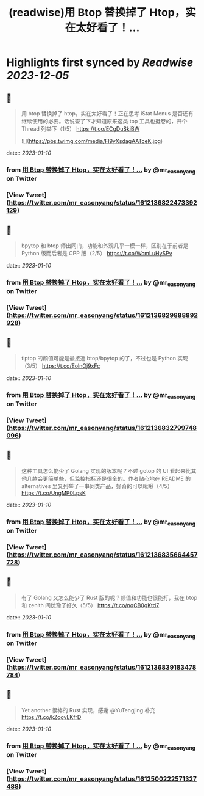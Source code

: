 :PROPERTIES:
:title: (readwise)用 Btop 替换掉了 Htop，实在太好看了！...
:END:

:PROPERTIES:
:author: [[mr_easonyang on Twitter]]
:full-title: "用 Btop 替换掉了 Htop，实在太好看了！..."
:category: [[tweets]]
:url: https://twitter.com/mr_easonyang/status/1612136822473392129
:image-url: https://pbs.twimg.com/profile_images/1611817121453080576/8YPBDnUK.jpg
:END:

* Highlights first synced by [[Readwise]] [[2023-12-05]]
** 📌
#+BEGIN_QUOTE
用 btop 替换掉了 htop，实在太好看了！正在思考 iStat Menus 是否还有继续使用的必要。话说查了下才知道原来这类 top 工具也挺卷的，开个 Thread 列举下（1/5）
https://t.co/ECgDuSkiBW 

![](https://pbs.twimg.com/media/Fl9yXsdagAATceK.jpg) 
#+END_QUOTE
    date:: [[2023-01-10]]
*** from _用 Btop 替换掉了 Htop，实在太好看了！..._ by @mr_easonyang on Twitter
*** [View Tweet](https://twitter.com/mr_easonyang/status/1612136822473392129)
** 📌
#+BEGIN_QUOTE
bpytop 和 btop 师出同门，功能和外观几乎一模一样，区别在于前者是 Python 版而后者是 CPP 版（2/5） https://t.co/WcmLuHySPv 
#+END_QUOTE
    date:: [[2023-01-10]]
*** from _用 Btop 替换掉了 Htop，实在太好看了！..._ by @mr_easonyang on Twitter
*** [View Tweet](https://twitter.com/mr_easonyang/status/1612136829888892928)
** 📌
#+BEGIN_QUOTE
tiptop 的颜值可能是最接近 btop/bpytop 的了，不过也是 Python 实现（3/5） https://t.co/EolnOj9xFc 
#+END_QUOTE
    date:: [[2023-01-10]]
*** from _用 Btop 替换掉了 Htop，实在太好看了！..._ by @mr_easonyang on Twitter
*** [View Tweet](https://twitter.com/mr_easonyang/status/1612136832799748096)
** 📌
#+BEGIN_QUOTE
这种工具怎么能少了 Golang 实现的版本呢？不过 gotop 的 UI 看起来比其他几款会更简单些，但监控指标还是很全的。作者贴心地在 README 的 alternatives 里又列举了一串同类产品，好奇的可以瞅瞅（4/5） https://t.co/UngMP0LpsK 
#+END_QUOTE
    date:: [[2023-01-10]]
*** from _用 Btop 替换掉了 Htop，实在太好看了！..._ by @mr_easonyang on Twitter
*** [View Tweet](https://twitter.com/mr_easonyang/status/1612136835664457728)
** 📌
#+BEGIN_QUOTE
有了 Golang 又怎么能少了 Rust 版的呢？颜值和功能也很能打，我在 btop 和 zenith 间犹豫了好久（5/5） https://t.co/nqCB0gKtd7 
#+END_QUOTE
    date:: [[2023-01-10]]
*** from _用 Btop 替换掉了 Htop，实在太好看了！..._ by @mr_easonyang on Twitter
*** [View Tweet](https://twitter.com/mr_easonyang/status/1612136839183478784)
** 📌
#+BEGIN_QUOTE
Yet another 很棒的 Rust 实现，感谢 @YuTengjing 补充 https://t.co/kZoovLKfrD 
#+END_QUOTE
    date:: [[2023-01-10]]
*** from _用 Btop 替换掉了 Htop，实在太好看了！..._ by @mr_easonyang on Twitter
*** [View Tweet](https://twitter.com/mr_easonyang/status/1612500222571327488)